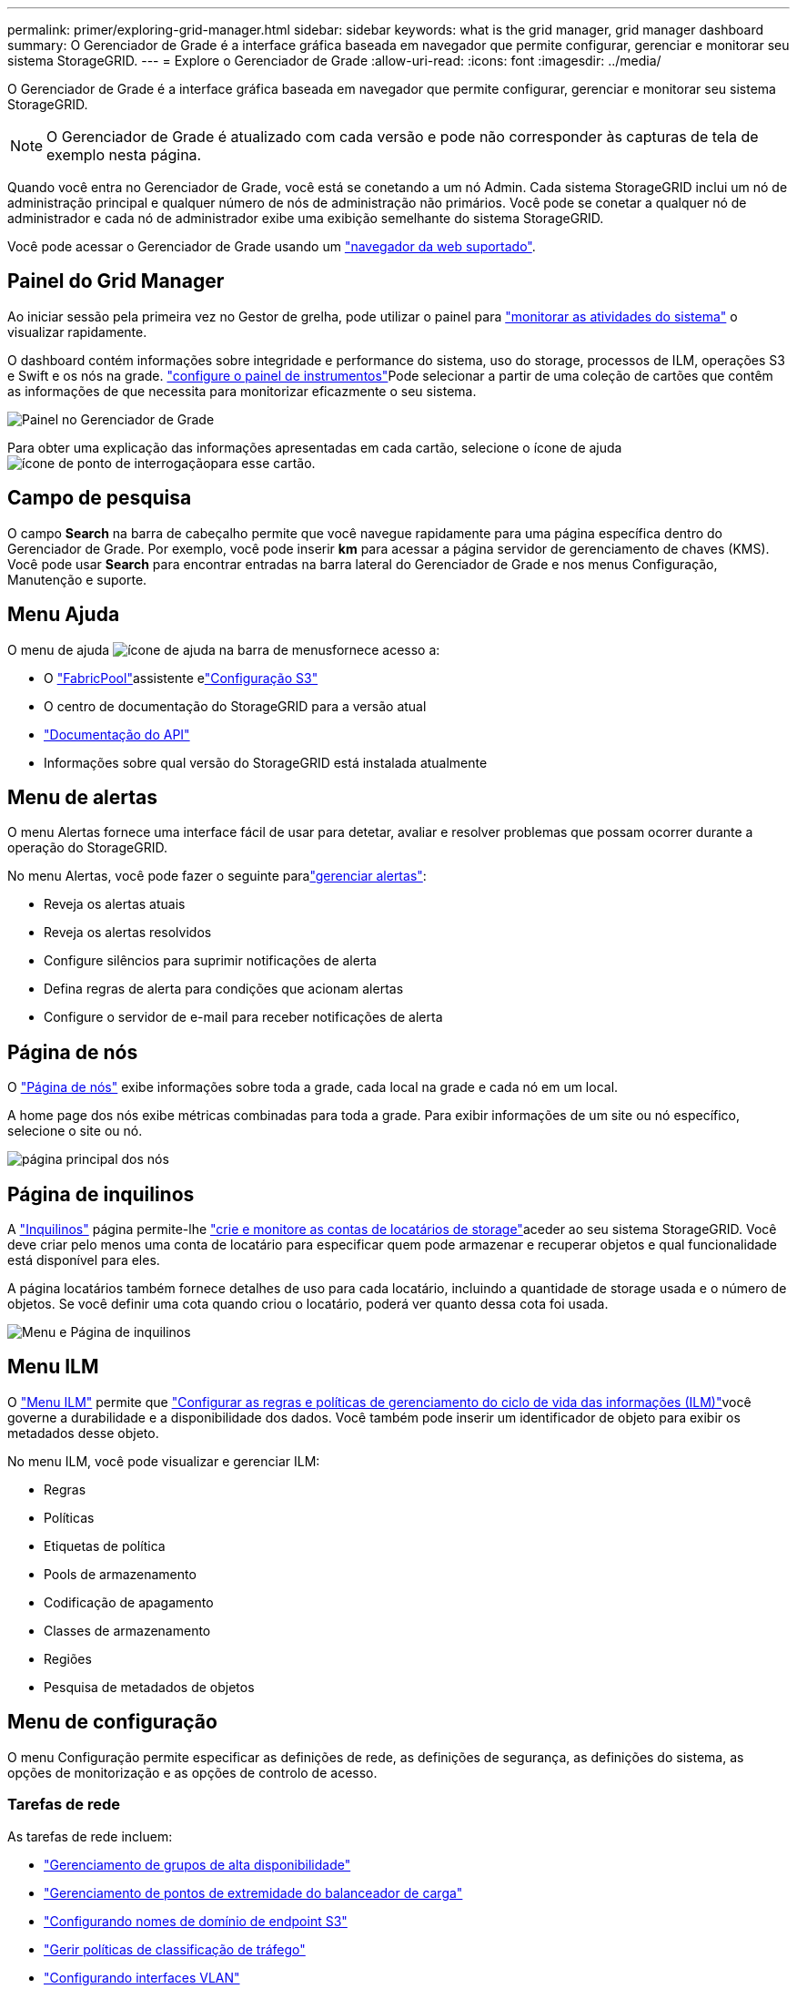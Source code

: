 ---
permalink: primer/exploring-grid-manager.html 
sidebar: sidebar 
keywords: what is the grid manager, grid manager dashboard 
summary: O Gerenciador de Grade é a interface gráfica baseada em navegador que permite configurar, gerenciar e monitorar seu sistema StorageGRID. 
---
= Explore o Gerenciador de Grade
:allow-uri-read: 
:icons: font
:imagesdir: ../media/


[role="lead"]
O Gerenciador de Grade é a interface gráfica baseada em navegador que permite configurar, gerenciar e monitorar seu sistema StorageGRID.


NOTE: O Gerenciador de Grade é atualizado com cada versão e pode não corresponder às capturas de tela de exemplo nesta página.

Quando você entra no Gerenciador de Grade, você está se conetando a um nó Admin. Cada sistema StorageGRID inclui um nó de administração principal e qualquer número de nós de administração não primários. Você pode se conetar a qualquer nó de administrador e cada nó de administrador exibe uma exibição semelhante do sistema StorageGRID.

Você pode acessar o Gerenciador de Grade usando um link:../admin/web-browser-requirements.html["navegador da web suportado"].



== Painel do Grid Manager

Ao iniciar sessão pela primeira vez no Gestor de grelha, pode utilizar o painel para link:../monitor/viewing-dashboard.html["monitorar as atividades do sistema"] o visualizar rapidamente.

O dashboard contém informações sobre integridade e performance do sistema, uso do storage, processos de ILM, operações S3 e Swift e os nós na grade. link:../monitor/viewing-dashboard.html["configure o painel de instrumentos"]Pode selecionar a partir de uma coleção de cartões que contêm as informações de que necessita para monitorizar eficazmente o seu sistema.

image::../media/grid_manager_dashboard_and_menu.png[Painel no Gerenciador de Grade]

Para obter uma explicação das informações apresentadas em cada cartão, selecione o ícone de ajuda image:../media/icon_nms_question.png["ícone de ponto de interrogação"]para esse cartão.



== Campo de pesquisa

O campo *Search* na barra de cabeçalho permite que você navegue rapidamente para uma página específica dentro do Gerenciador de Grade. Por exemplo, você pode inserir *km* para acessar a página servidor de gerenciamento de chaves (KMS). Você pode usar *Search* para encontrar entradas na barra lateral do Gerenciador de Grade e nos menus Configuração, Manutenção e suporte.



== Menu Ajuda

O menu de ajuda image:../media/icon-help-menu-bar.png["ícone de ajuda na barra de menus"]fornece acesso a:

* O link:../fabricpool/use-fabricpool-setup-wizard.html["FabricPool"]assistente elink:../admin/use-s3-setup-wizard.html["Configuração S3"]
* O centro de documentação do StorageGRID para a versão atual
* link:../admin/using-grid-management-api.html["Documentação do API"]
* Informações sobre qual versão do StorageGRID está instalada atualmente




== Menu de alertas

O menu Alertas fornece uma interface fácil de usar para detetar, avaliar e resolver problemas que possam ocorrer durante a operação do StorageGRID.

No menu Alertas, você pode fazer o seguinte paralink:../monitor/managing-alerts.html["gerenciar alertas"]:

* Reveja os alertas atuais
* Reveja os alertas resolvidos
* Configure silêncios para suprimir notificações de alerta
* Defina regras de alerta para condições que acionam alertas
* Configure o servidor de e-mail para receber notificações de alerta




== Página de nós

O link:../monitor/viewing-nodes-page.html["Página de nós"] exibe informações sobre toda a grade, cada local na grade e cada nó em um local.

A home page dos nós exibe métricas combinadas para toda a grade. Para exibir informações de um site ou nó específico, selecione o site ou nó.

image::../media/nodes_page.png[página principal dos nós]



== Página de inquilinos

A link:../admin/managing-tenants.html["Inquilinos"] página permite-lhe link:../tenant/index.html["crie e monitore as contas de locatários de storage"]aceder ao seu sistema StorageGRID. Você deve criar pelo menos uma conta de locatário para especificar quem pode armazenar e recuperar objetos e qual funcionalidade está disponível para eles.

A página locatários também fornece detalhes de uso para cada locatário, incluindo a quantidade de storage usada e o número de objetos. Se você definir uma cota quando criou o locatário, poderá ver quanto dessa cota foi usada.

image::../media/tenants_page.png[Menu e Página de inquilinos]



== Menu ILM

O link:using-information-lifecycle-management.html["Menu ILM"] permite que link:../ilm/index.html["Configurar as regras e políticas de gerenciamento do ciclo de vida das informações (ILM)"]você governe a durabilidade e a disponibilidade dos dados. Você também pode inserir um identificador de objeto para exibir os metadados desse objeto.

No menu ILM, você pode visualizar e gerenciar ILM:

* Regras
* Políticas
* Etiquetas de política
* Pools de armazenamento
* Codificação de apagamento
* Classes de armazenamento
* Regiões
* Pesquisa de metadados de objetos




== Menu de configuração

O menu Configuração permite especificar as definições de rede, as definições de segurança, as definições do sistema, as opções de monitorização e as opções de controlo de acesso.



=== Tarefas de rede

As tarefas de rede incluem:

* link:../admin/managing-high-availability-groups.html["Gerenciamento de grupos de alta disponibilidade"]
* link:../admin/managing-load-balancing.html["Gerenciamento de pontos de extremidade do balanceador de carga"]
* link:../admin/configuring-s3-api-endpoint-domain-names.html["Configurando nomes de domínio de endpoint S3"]
* link:../admin/managing-traffic-classification-policies.html["Gerir políticas de classificação de tráfego"]
* link:../admin/configure-vlan-interfaces.html["Configurando interfaces VLAN"]




=== Tarefas de segurança

As tarefas de segurança incluem:

* link:../admin/using-storagegrid-security-certificates.html["Gerenciamento de certificados de segurança"]
* link:../admin/manage-firewall-controls.html["Gerenciamento de controles internos de firewall"]
* link:../admin/kms-configuring.html["Configurando servidores de gerenciamento de chaves"]
* Configurar as definições de segurança, incluindo link:../admin/manage-tls-ssh-policy.html["Política TLS e SSH"], link:../admin/changing-network-options-object-encryption.html["opções de segurança de rede e objetos"]e link:../admin/changing-browser-session-timeout-interface.html["definições de segurança da interface"].
* Configurar as definições de a link:../admin/configuring-storage-proxy-settings.html["proxy de storage"] ou A. link:../admin/configuring-admin-proxy-settings.html["proxy de administrador"]




=== Tarefas do sistema

As tarefas do sistema incluem:

* Uso link:../admin/grid-federation-overview.html["federação de grade"] para clonar informações da conta de locatário e replicar dados de objeto entre dois sistemas StorageGRID.
* Opcionalmente, ativando a link:../admin/configuring-stored-object-compression.html["Comprimir objetos armazenados"] opção.
* link:../ilm/managing-objects-with-s3-object-lock.html["Gerenciando o bloqueio de objetos S3"]
* Noções básicas sobre opções de armazenamento, link:../admin/what-object-segmentation-is.html["segmentação de objetos"]como e link:../admin/what-storage-volume-watermarks-are.html["marcas de água do volume de armazenamento"].




=== Tarefas de monitorização

As tarefas de monitoramento incluem:

* link:../monitor/configure-audit-messages.html["Configurando mensagens de auditoria e destinos de log"]
* link:../monitor/using-snmp-monitoring.html["Utilizar a monitorização SNMP"]




=== Tarefas de controle de acesso

As tarefas de controle de acesso incluem:

* link:../admin/managing-admin-groups.html["Gerenciando grupos de administradores"]
* link:../admin/managing-users.html["Gerenciamento de usuários administrativos"]
* Alterar link:../admin/changing-provisioning-passphrase.html["frase-passe do aprovisionamento"]ou link:../admin/change-node-console-password.html["senhas do console do nó"]
* link:../admin/using-identity-federation.html["Usando a federação de identidade"]
* link:../admin/configuring-sso.html["Configurando SSO"]




== Menu de manutenção

O menu Manutenção permite executar tarefas de manutenção, manutenção do sistema e manutenção da rede.



=== Tarefas

As tarefas de manutenção incluem:

* link:../maintain/decommission-procedure.html["Operações de desativação"] para remover locais e nós de grade não utilizados
* link:../expand/index.html["Operações de expansão"] para adicionar novos nós de grade e locais
* link:../maintain/grid-node-recovery-procedures.html["Procedimentos de recuperação do nó de grade"] para substituir um nó com falha e restaurar dados
* link:../maintain/rename-grid-site-node-overview.html["Mudar o nome dos procedimentos"] para alterar os nomes de exibição de sua grade, sites e nós
* link:../troubleshoot/verifying-object-integrity.html["Operações de verificação de existência de objeto"] verificar a existência (embora não a correção) de dados de objeto
* Executando um link:../maintain/rolling-reboot-procedure.html["reinício contínuo"] para reiniciar vários nós de grade
* link:../maintain/restoring-volume.html["Operações de restauração de volume"]




=== Sistema

As tarefas de manutenção do sistema que você pode executar incluem:

* link:../admin/viewing-storagegrid-license-information.html["Visualizar informações de licença do StorageGRID"] ou link:../admin/updating-storagegrid-license-information.html["atualizando informações de licença"]
* Gerando e baixando o. link:../maintain/downloading-recovery-package.html["Pacote de recuperação"]
* Executar atualizações de software do StorageGRID, incluindo atualizações de software, hotfixes e atualizações do software SANtricity os em dispositivos selecionados
+
** link:../upgrade/index.html["Procedimento de atualização"]
** link:../maintain/storagegrid-hotfix-procedure.html["Procedimento de correção"]
** https://docs.netapp.com/us-en/storagegrid-appliances/sg6000/upgrading-santricity-os-on-storage-controllers-using-grid-manager-sg6000.html["Atualize o SANtricity os em controladores de storage SG6000 usando o Gerenciador de Grade"^]
** https://docs.netapp.com/us-en/storagegrid-appliances/sg5700/upgrading-santricity-os-on-storage-controllers-using-grid-manager-sg5700.html["Atualize o SANtricity os em controladores de storage SG5700 usando o Gerenciador de Grade"^]






=== Rede

As tarefas de manutenção de rede que você pode executar incluem:

* link:../maintain/configuring-dns-servers.html["Configurando servidores DNS"]
* link:../maintain/updating-subnets-for-grid-network.html["Atualizando sub-redes de rede de Grade"]
* link:../maintain/configuring-ntp-servers.html["Gerenciamento de servidores NTP"]




== Menu de suporte

O menu suporte fornece opções que ajudam o suporte técnico a analisar e solucionar problemas do seu sistema. Existem três partes no menu suporte: Ferramentas, Alarmes (legado) e outras.



=== Ferramentas

Na seção Ferramentas do menu suporte, você pode:

* link:../admin/configure-autosupport-grid-manager.html["Configurar o AutoSupport"]
* link:../monitor/running-diagnostics.html["Execute o diagnóstico"] no estado atual da grelha
* link:../monitor/viewing-grid-topology-tree.html["Acesse a árvore de topologia de grade"] para exibir informações detalhadas sobre nós de grade, serviços e atributos
* link:../monitor/collecting-log-files-and-system-data.html["Colete arquivos de log e dados do sistema"]
* link:../monitor/reviewing-support-metrics.html["Analise as métricas de suporte"]
+

NOTE: As ferramentas disponíveis na opção *Metrics* destinam-se a ser utilizadas pelo suporte técnico. Alguns recursos e itens de menu dentro dessas ferramentas são intencionalmente não funcionais.





=== Alarmes (legado)

link:../monitor/managing-alarms.html["Alarmes (legado)"]Na seção do menu suporte, você pode:

* Reveja os alarmes atuais, históricos e globais
* Configurar eventos personalizados
* Configuração link:../monitor/managing-alarms.html["notificações por e-mail para alarmes legados"]



NOTE: Embora o sistema de alarme antigo continue a ser suportado, o sistema de alerta oferece benefícios significativos e é mais fácil de usar.



=== Outros

Na outra seção do menu suporte, você pode:

* Gerenciar link:../admin/manage-link-costs.html["custo da ligação"]
* link:../admin/viewing-notification-status-and-queues.html["Sistema de gerenciamento de rede (NMS)"]Ver entradas
* Gerenciar link:../admin/what-storage-volume-watermarks-are.html["marcas de água de armazenamento"]

